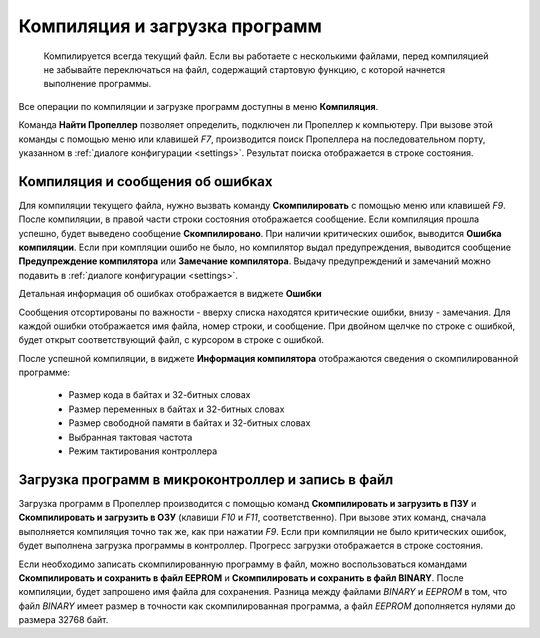 .. vim: textwidth=80 :

.. _compilation:

Компиляция и загрузка программ
------------------------------


   Компилируется всегда текущий файл. Если вы работаете с несколькими файлами,
   перед компиляцией не забывайте переключаться на файл, содержащий стартовую
   функцию, с которой начнется выполнение программы.



Все операции по компиляции и загрузке программ доступны в меню **Компиляция**.

Команда **Найти Пропеллер** позволяет определить, подключен ли Пропеллер к
компьютеру.  При вызове этой команды с помощью меню или клавишей *F7*,
производится поиск Пропеллера на последовательном порту, указанном  в :ref:`диалоге
конфигурации <settings>`. Результат поиска отображается в строке состояния.

.. image:: images/searchprop.png
    :width: 50%
    :align: center

Компиляция и сообщения об ошибках
^^^^^^^^^^^^^^^^^^^^^^^^^^^^^^^^^

Для компиляции текущего файла, нужно вызвать команду **Скомпилировать** с
помощью меню или клавишей *F9*. После компиляции, в правой части строки
состояния отображается сообщение. Если компиляция прошла успешно, будет выведено
сообщение **Скомпилировано**. При наличии критических ошибок, выводится **Ошибка
компиляции**. Если при компляции ошибо не было, но компилятор выдал
предупреждения, выводится сообщение **Предупреждение компилятора** или
**Замечание компилятора**. Выдачу предупреждений и замечаний можно подавить в :ref:`диалоге
конфигурации <settings>`.

Детальная информация об ошибках отображается в виджете **Ошибки**

.. image:: images/comp_errors.png
    :width: 100%
    :align: center

Сообщения отсортированы по важности - вверху списка находятся критические
ошибки, внизу - замечания. Для каждой ошибки отображается имя файла, номер
строки, и сообщение. При двойном щелчке по строке с ошибкой, будет открыт
соответствующий файл, с курсором в строке с ошибкой.

После успешной компиляции, в виджете **Информация компилятора** отображаются
сведения о скомпилированной программе:

 * Размер кода в байтах и 32-битных словах
 * Размер переменных в байтах и 32-битных словах
 * Размер свободной памяти в байтах и 32-битных словах
 * Выбранная тактовая частота
 * Режим тактирования контроллера

Загрузка программ в микроконтроллер и запись в файл
^^^^^^^^^^^^^^^^^^^^^^^^^^^^^^^^^^^^^^^^^^^^^^^^^^^

Загрузка программ в Пропеллер производится с помощью команд **Скомпилировать и
загрузить в ПЗУ** и **Скомпилировать и загрузить в ОЗУ** (клавиши *F10* и *F11*,
соответственно). При вызове этих команд, сначала выполняется компиляция точно
так же, как при нажатии *F9*. Если при компиляции не было критических ошибок,
будет выполнена загрузка программы в контроллер. Прогресс загрузки отображается
в строке состояния.

Если необходимо записать скомпилированную программу в файл, можно
воспользоваться командами **Скомпилировать и сохранить в файл EEPROM** и
**Скомпилировать и сохранить в файл BINARY**. После компиляции, будет запрошено
имя файла для сохранения. Разница между файлами *BINARY* и *EEPROM* в том, что
файл *BINARY* имеет размер в точности как скомпилированная программа, а файл
*EEPROM* дополняется нулями до размера 32768 байт.
